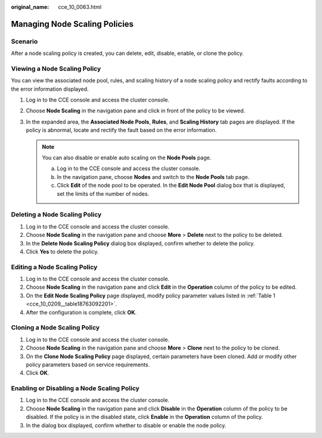 :original_name: cce_10_0063.html

.. _cce_10_0063:

Managing Node Scaling Policies
==============================

Scenario
--------

After a node scaling policy is created, you can delete, edit, disable, enable, or clone the policy.

Viewing a Node Scaling Policy
-----------------------------

You can view the associated node pool, rules, and scaling history of a node scaling policy and rectify faults according to the error information displayed.

#. Log in to the CCE console and access the cluster console.
#. Choose **Node Scaling** in the navigation pane and click |image1| in front of the policy to be viewed.
#. In the expanded area, the **Associated Node Pools**, **Rules**, and **Scaling History** tab pages are displayed. If the policy is abnormal, locate and rectify the fault based on the error information.

   .. note::

      You can also disable or enable auto scaling on the **Node Pools** page.

      a. Log in to the CCE console and access the cluster console.
      b. In the navigation pane, choose **Nodes** and switch to the **Node Pools** tab page.
      c. Click **Edit** of the node pool to be operated. In the **Edit Node Pool** dialog box that is displayed, set the limits of the number of nodes.

Deleting a Node Scaling Policy
------------------------------

#. Log in to the CCE console and access the cluster console.
#. Choose **Node Scaling** in the navigation pane and choose **More** > **Delete** next to the policy to be deleted.
#. In the **Delete Node Scaling Policy** dialog box displayed, confirm whether to delete the policy.
#. Click **Yes** to delete the policy.

Editing a Node Scaling Policy
-----------------------------

#. Log in to the CCE console and access the cluster console.
#. Choose **Node Scaling** in the navigation pane and click **Edit** in the **Operation** column of the policy to be edited.
#. On the **Edit Node Scaling Policy** page displayed, modify policy parameter values listed in :ref:`Table 1 <cce_10_0209__table18763092201>`.
#. After the configuration is complete, click **OK**.

Cloning a Node Scaling Policy
-----------------------------

#. Log in to the CCE console and access the cluster console.
#. Choose **Node Scaling** in the navigation pane and choose **More** > **Clone** next to the policy to be cloned.
#. On the **Clone Node Scaling Policy** page displayed, certain parameters have been cloned. Add or modify other policy parameters based on service requirements.
#. Click **OK**.

Enabling or Disabling a Node Scaling Policy
-------------------------------------------

#. Log in to the CCE console and access the cluster console.
#. Choose **Node Scaling** in the navigation pane and click **Disable** in the **Operation** column of the policy to be disabled. If the policy is in the disabled state, click **Enable** in the **Operation** column of the policy.
#. In the dialog box displayed, confirm whether to disable or enable the node policy.

.. |image1| image:: /_static/images/en-us_image_0000001244261161.png

